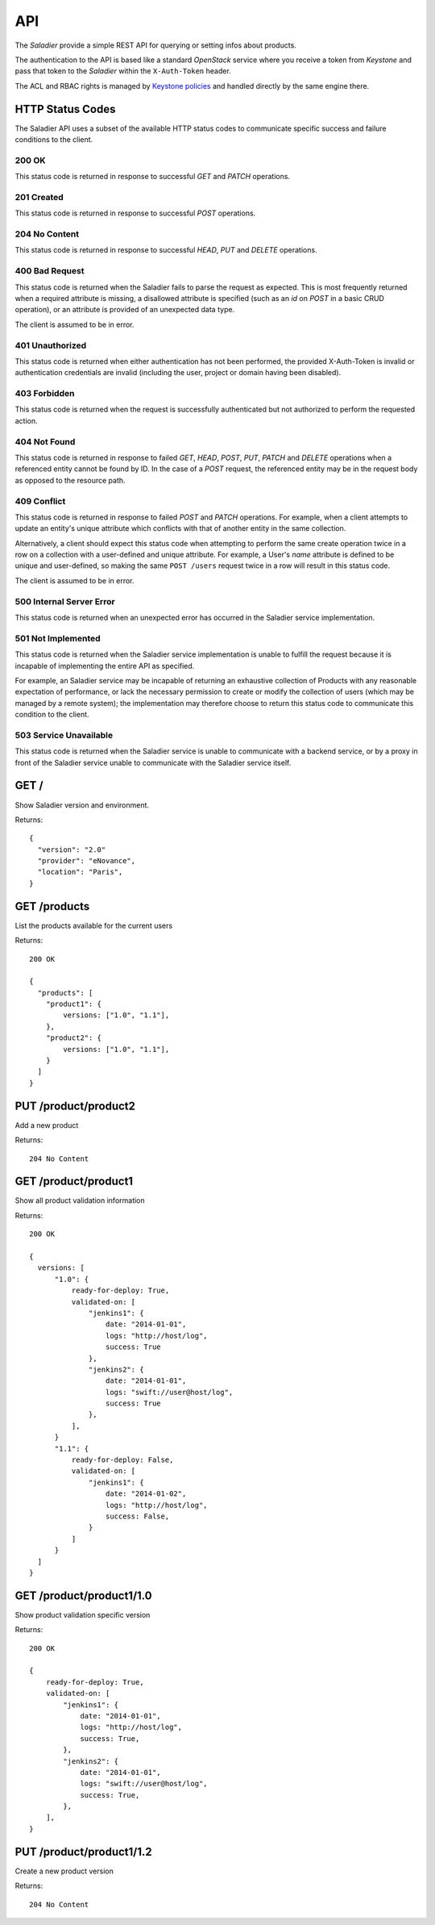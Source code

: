 ===
API
===

The `Saladier` provide a simple REST API for querying or setting infos
about products.

The authentication to the API is based like a standard `OpenStack`
service where you receive a token from `Keystone` and pass that token
to the `Saladier` within the ``X-Auth-Token`` header.

The ACL and RBAC rights is managed by `Keystone policies`_ and handled
directly by the same engine there.

HTTP Status Codes
=================

The Saladier API uses a subset of the available HTTP status codes to
communicate specific success and failure conditions to the client.

200 OK
------

This status code is returned in response to successful `GET` and `PATCH`
operations.

201 Created
-----------

This status code is returned in response to successful `POST` operations.

204 No Content
--------------

This status code is returned in response to successful `HEAD`, `PUT` and
`DELETE` operations.

400 Bad Request
---------------

This status code is returned when the Saladier fails to parse the
request as expected. This is most frequently returned when a required attribute
is missing, a disallowed attribute is specified (such as an `id` on `POST` in a
basic CRUD operation), or an attribute is provided of an unexpected data type.

The client is assumed to be in error.

401 Unauthorized
----------------

This status code is returned when either authentication has not been performed,
the provided X-Auth-Token is invalid or authentication credentials are invalid
(including the user, project or domain having been disabled).

403 Forbidden
-------------

This status code is returned when the request is successfully authenticated but
not authorized to perform the requested action.

404 Not Found
-------------

This status code is returned in response to failed `GET`, `HEAD`, `POST`,
`PUT`, `PATCH` and `DELETE` operations when a referenced entity cannot be found
by ID. In the case of a `POST` request, the referenced entity may be in the
request body as opposed to the resource path.

409 Conflict
------------

This status code is returned in response to failed `POST` and `PATCH`
operations. For example, when a client attempts to update an entity's unique
attribute which conflicts with that of another entity in the same collection.

Alternatively, a client should expect this status code when attempting to
perform the same create operation twice in a row on a collection with a
user-defined and unique attribute. For example, a User's `name` attribute is
defined to be unique and user-defined, so making the same ``POST /users``
request twice in a row will result in this status code.

The client is assumed to be in error.

500 Internal Server Error
-------------------------

This status code is returned when an unexpected error has occurred in the
Saladier service implementation.

501 Not Implemented
-------------------

This status code is returned when the Saladier service implementation is unable
to fulfill the request because it is incapable of implementing the entire API
as specified.

For example, an Saladier service may be incapable of returning an exhaustive
collection of Products with any reasonable expectation of performance, or lack
the necessary permission to create or modify the collection of users (which may
be managed by a remote system); the implementation may therefore choose to
return this status code to communicate this condition to the client.

503 Service Unavailable
-----------------------

This status code is returned when the Saladier service is unable to communicate
with a backend service, or by a proxy in front of the Saladier service unable
to communicate with the Saladier service itself.


GET /
============

Show Saladier version and environment.

Returns::

  {
    "version": "2.0"
    "provider": "eNovance",
    "location": "Paris",
  }


GET /products
=============

List the products available for the current users

Returns::

  200 OK

  {
    "products": [
      "product1": {
          versions: ["1.0", "1.1"],
      },
      "product2": {
          versions: ["1.0", "1.1"],
      }
    ]
  }

PUT /product/product2
=========================

Add a new product

Returns::

  204 No Content

GET /product/product1
=====================

Show all product validation information

Returns::

  200 OK

  {
    versions: [
        "1.0": {
            ready-for-deploy: True,
            validated-on: [
                "jenkins1": {
                    date: "2014-01-01",
                    logs: "http://host/log",
                    success: True
                },
                "jenkins2": {
                    date: "2014-01-01",
                    logs: "swift://user@host/log",
                    success: True
                },
            ],
        }
        "1.1": {
            ready-for-deploy: False,
            validated-on: [
                "jenkins1": {
                    date: "2014-01-02",
                    logs: "http://host/log",
                    success: False,
                }
            ]
        }
    ]
  }


GET /product/product1/1.0
=========================

Show product validation specific version

Returns::

  200 OK

  {
      ready-for-deploy: True,
      validated-on: [
          "jenkins1": {
              date: "2014-01-01",
              logs: "http://host/log",
              success: True,
          },
          "jenkins2": {
              date: "2014-01-01",
              logs: "swift://user@host/log",
              success: True,
          },
      ],
  }

PUT /product/product1/1.2
=========================

Create a new product version

Returns::

  204 No Content





.. _`Keystone policies`: https://access.redhat.com/documentation/en-US/Red_Hat_Enterprise_Linux_OpenStack_Platform/4/html/Configuration_Reference_Guide/ch_configuring-openstack-identity.html#section_keystone-policy.json
